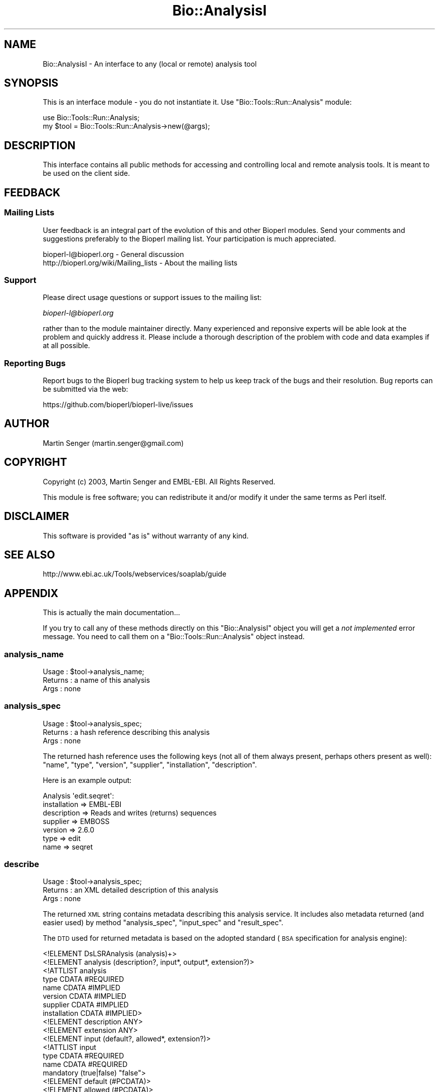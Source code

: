 .\" Automatically generated by Pod::Man 2.27 (Pod::Simple 3.28)
.\"
.\" Standard preamble:
.\" ========================================================================
.de Sp \" Vertical space (when we can't use .PP)
.if t .sp .5v
.if n .sp
..
.de Vb \" Begin verbatim text
.ft CW
.nf
.ne \\$1
..
.de Ve \" End verbatim text
.ft R
.fi
..
.\" Set up some character translations and predefined strings.  \*(-- will
.\" give an unbreakable dash, \*(PI will give pi, \*(L" will give a left
.\" double quote, and \*(R" will give a right double quote.  \*(C+ will
.\" give a nicer C++.  Capital omega is used to do unbreakable dashes and
.\" therefore won't be available.  \*(C` and \*(C' expand to `' in nroff,
.\" nothing in troff, for use with C<>.
.tr \(*W-
.ds C+ C\v'-.1v'\h'-1p'\s-2+\h'-1p'+\s0\v'.1v'\h'-1p'
.ie n \{\
.    ds -- \(*W-
.    ds PI pi
.    if (\n(.H=4u)&(1m=24u) .ds -- \(*W\h'-12u'\(*W\h'-12u'-\" diablo 10 pitch
.    if (\n(.H=4u)&(1m=20u) .ds -- \(*W\h'-12u'\(*W\h'-8u'-\"  diablo 12 pitch
.    ds L" ""
.    ds R" ""
.    ds C` ""
.    ds C' ""
'br\}
.el\{\
.    ds -- \|\(em\|
.    ds PI \(*p
.    ds L" ``
.    ds R" ''
.    ds C`
.    ds C'
'br\}
.\"
.\" Escape single quotes in literal strings from groff's Unicode transform.
.ie \n(.g .ds Aq \(aq
.el       .ds Aq '
.\"
.\" If the F register is turned on, we'll generate index entries on stderr for
.\" titles (.TH), headers (.SH), subsections (.SS), items (.Ip), and index
.\" entries marked with X<> in POD.  Of course, you'll have to process the
.\" output yourself in some meaningful fashion.
.\"
.\" Avoid warning from groff about undefined register 'F'.
.de IX
..
.nr rF 0
.if \n(.g .if rF .nr rF 1
.if (\n(rF:(\n(.g==0)) \{
.    if \nF \{
.        de IX
.        tm Index:\\$1\t\\n%\t"\\$2"
..
.        if !\nF==2 \{
.            nr % 0
.            nr F 2
.        \}
.    \}
.\}
.rr rF
.\"
.\" Accent mark definitions (@(#)ms.acc 1.5 88/02/08 SMI; from UCB 4.2).
.\" Fear.  Run.  Save yourself.  No user-serviceable parts.
.    \" fudge factors for nroff and troff
.if n \{\
.    ds #H 0
.    ds #V .8m
.    ds #F .3m
.    ds #[ \f1
.    ds #] \fP
.\}
.if t \{\
.    ds #H ((1u-(\\\\n(.fu%2u))*.13m)
.    ds #V .6m
.    ds #F 0
.    ds #[ \&
.    ds #] \&
.\}
.    \" simple accents for nroff and troff
.if n \{\
.    ds ' \&
.    ds ` \&
.    ds ^ \&
.    ds , \&
.    ds ~ ~
.    ds /
.\}
.if t \{\
.    ds ' \\k:\h'-(\\n(.wu*8/10-\*(#H)'\'\h"|\\n:u"
.    ds ` \\k:\h'-(\\n(.wu*8/10-\*(#H)'\`\h'|\\n:u'
.    ds ^ \\k:\h'-(\\n(.wu*10/11-\*(#H)'^\h'|\\n:u'
.    ds , \\k:\h'-(\\n(.wu*8/10)',\h'|\\n:u'
.    ds ~ \\k:\h'-(\\n(.wu-\*(#H-.1m)'~\h'|\\n:u'
.    ds / \\k:\h'-(\\n(.wu*8/10-\*(#H)'\z\(sl\h'|\\n:u'
.\}
.    \" troff and (daisy-wheel) nroff accents
.ds : \\k:\h'-(\\n(.wu*8/10-\*(#H+.1m+\*(#F)'\v'-\*(#V'\z.\h'.2m+\*(#F'.\h'|\\n:u'\v'\*(#V'
.ds 8 \h'\*(#H'\(*b\h'-\*(#H'
.ds o \\k:\h'-(\\n(.wu+\w'\(de'u-\*(#H)/2u'\v'-.3n'\*(#[\z\(de\v'.3n'\h'|\\n:u'\*(#]
.ds d- \h'\*(#H'\(pd\h'-\w'~'u'\v'-.25m'\f2\(hy\fP\v'.25m'\h'-\*(#H'
.ds D- D\\k:\h'-\w'D'u'\v'-.11m'\z\(hy\v'.11m'\h'|\\n:u'
.ds th \*(#[\v'.3m'\s+1I\s-1\v'-.3m'\h'-(\w'I'u*2/3)'\s-1o\s+1\*(#]
.ds Th \*(#[\s+2I\s-2\h'-\w'I'u*3/5'\v'-.3m'o\v'.3m'\*(#]
.ds ae a\h'-(\w'a'u*4/10)'e
.ds Ae A\h'-(\w'A'u*4/10)'E
.    \" corrections for vroff
.if v .ds ~ \\k:\h'-(\\n(.wu*9/10-\*(#H)'\s-2\u~\d\s+2\h'|\\n:u'
.if v .ds ^ \\k:\h'-(\\n(.wu*10/11-\*(#H)'\v'-.4m'^\v'.4m'\h'|\\n:u'
.    \" for low resolution devices (crt and lpr)
.if \n(.H>23 .if \n(.V>19 \
\{\
.    ds : e
.    ds 8 ss
.    ds o a
.    ds d- d\h'-1'\(ga
.    ds D- D\h'-1'\(hy
.    ds th \o'bp'
.    ds Th \o'LP'
.    ds ae ae
.    ds Ae AE
.\}
.rm #[ #] #H #V #F C
.\" ========================================================================
.\"
.IX Title "Bio::AnalysisI 3"
.TH Bio::AnalysisI 3 "2018-08-31" "perl v5.18.2" "User Contributed Perl Documentation"
.\" For nroff, turn off justification.  Always turn off hyphenation; it makes
.\" way too many mistakes in technical documents.
.if n .ad l
.nh
.SH "NAME"
Bio::AnalysisI \- An interface to any (local or remote) analysis tool
.SH "SYNOPSIS"
.IX Header "SYNOPSIS"
This is an interface module \- you do not instantiate it.
Use \f(CW\*(C`Bio::Tools::Run::Analysis\*(C'\fR module:
.PP
.Vb 2
\&  use Bio::Tools::Run::Analysis;
\&  my $tool = Bio::Tools::Run::Analysis\->new(@args);
.Ve
.SH "DESCRIPTION"
.IX Header "DESCRIPTION"
This interface contains all public methods for accessing and
controlling local and remote analysis tools. It is meant to be used on
the client side.
.SH "FEEDBACK"
.IX Header "FEEDBACK"
.SS "Mailing Lists"
.IX Subsection "Mailing Lists"
User feedback is an integral part of the evolution of this and other
Bioperl modules. Send your comments and suggestions preferably to
the Bioperl mailing list.  Your participation is much appreciated.
.PP
.Vb 2
\&  bioperl\-l@bioperl.org                  \- General discussion
\&  http://bioperl.org/wiki/Mailing_lists  \- About the mailing lists
.Ve
.SS "Support"
.IX Subsection "Support"
Please direct usage questions or support issues to the mailing list:
.PP
\&\fIbioperl\-l@bioperl.org\fR
.PP
rather than to the module maintainer directly. Many experienced and
reponsive experts will be able look at the problem and quickly
address it. Please include a thorough description of the problem
with code and data examples if at all possible.
.SS "Reporting Bugs"
.IX Subsection "Reporting Bugs"
Report bugs to the Bioperl bug tracking system to help us keep track
of the bugs and their resolution. Bug reports can be submitted via the
web:
.PP
.Vb 1
\&  https://github.com/bioperl/bioperl\-live/issues
.Ve
.SH "AUTHOR"
.IX Header "AUTHOR"
Martin Senger (martin.senger@gmail.com)
.SH "COPYRIGHT"
.IX Header "COPYRIGHT"
Copyright (c) 2003, Martin Senger and EMBL-EBI.
All Rights Reserved.
.PP
This module is free software; you can redistribute it and/or modify
it under the same terms as Perl itself.
.SH "DISCLAIMER"
.IX Header "DISCLAIMER"
This software is provided \*(L"as is\*(R" without warranty of any kind.
.SH "SEE ALSO"
.IX Header "SEE ALSO"
http://www.ebi.ac.uk/Tools/webservices/soaplab/guide
.SH "APPENDIX"
.IX Header "APPENDIX"
This is actually the main documentation...
.PP
If you try to call any of these methods directly on this
\&\f(CW\*(C`Bio::AnalysisI\*(C'\fR object you will get a \fInot implemented\fR error
message. You need to call them on a \f(CW\*(C`Bio::Tools::Run::Analysis\*(C'\fR object instead.
.SS "analysis_name"
.IX Subsection "analysis_name"
.Vb 3
\& Usage   : $tool\->analysis_name;
\& Returns : a name of this analysis
\& Args    : none
.Ve
.SS "analysis_spec"
.IX Subsection "analysis_spec"
.Vb 3
\& Usage   : $tool\->analysis_spec;
\& Returns : a hash reference describing this analysis
\& Args    : none
.Ve
.PP
The returned hash reference uses the following keys (not all of them always
present, perhaps others present as well): \f(CW\*(C`name\*(C'\fR, \f(CW\*(C`type\*(C'\fR, \f(CW\*(C`version\*(C'\fR,
\&\f(CW\*(C`supplier\*(C'\fR, \f(CW\*(C`installation\*(C'\fR, \f(CW\*(C`description\*(C'\fR.
.PP
Here is an example output:
.PP
.Vb 7
\&  Analysis \*(Aqedit.seqret\*(Aq:
\&        installation => EMBL\-EBI
\&        description => Reads and writes (returns) sequences
\&        supplier => EMBOSS
\&        version => 2.6.0
\&        type => edit
\&        name => seqret
.Ve
.SS "describe"
.IX Subsection "describe"
.Vb 3
\& Usage   : $tool\->analysis_spec;
\& Returns : an XML detailed description of this analysis
\& Args    : none
.Ve
.PP
The returned \s-1XML\s0 string contains metadata describing this analysis
service. It includes also metadata returned (and easier used) by
method \f(CW\*(C`analysis_spec\*(C'\fR, \f(CW\*(C`input_spec\*(C'\fR and \f(CW\*(C`result_spec\*(C'\fR.
.PP
The \s-1DTD\s0 used for returned metadata is based on the adopted standard
(\s-1BSA\s0 specification for analysis engine):
.PP
.Vb 1
\&  <!ELEMENT DsLSRAnalysis (analysis)+>
\&
\&  <!ELEMENT analysis (description?, input*, output*, extension?)>
\&
\&  <!ATTLIST analysis
\&      type          CDATA #REQUIRED
\&      name          CDATA #IMPLIED
\&      version       CDATA #IMPLIED
\&      supplier      CDATA #IMPLIED
\&      installation  CDATA #IMPLIED>
\&
\&  <!ELEMENT description ANY>
\&  <!ELEMENT extension ANY>
\&
\&  <!ELEMENT input (default?, allowed*, extension?)>
\&
\&  <!ATTLIST input
\&      type          CDATA #REQUIRED
\&      name          CDATA #REQUIRED
\&      mandatory     (true|false) "false">
\&
\&  <!ELEMENT default (#PCDATA)>
\&  <!ELEMENT allowed (#PCDATA)>
\&
\&  <!ELEMENT output (extension?)>
\&
\&  <!ATTLIST output
\&      type          CDATA #REQUIRED
\&      name          CDATA #REQUIRED>
.Ve
.PP
But the \s-1DTD\s0 may be extended by provider-specific metadata. For
example, the \s-1EBI\s0 experimental SOAP-based service on top of \s-1EMBOSS\s0 uses
\&\s-1DTD\s0 explained at \f(CW\*(C`http://www.ebi.ac.uk/~senger/applab\*(C'\fR.
.SS "input_spec"
.IX Subsection "input_spec"
.Vb 3
\& Usage   : $tool\->input_spec;
\& Returns : an array reference with hashes as elements
\& Args    : none
.Ve
.PP
The analysis input data are named, and can be also associated with a
default value, with allowed values and with few other attributes. The
names are important for feeding the service with the input data (the
inputs are given to methods \f(CW\*(C`create_job\*(C'\fR, \f(CW\*(C`Bio::AnalysisI|run\*(C'\fR, and/or
\&\f(CW\*(C`Bio::AnalysisI|wait_for\*(C'\fR as name/value pairs).
.PP
Here is a (slightly shortened) example of an input specification:
.PP
.Vb 10
\& $input_spec = [
\&          {
\&            \*(Aqmandatory\*(Aq => \*(Aqfalse\*(Aq,
\&            \*(Aqtype\*(Aq => \*(AqString\*(Aq,
\&            \*(Aqname\*(Aq => \*(Aqsequence_usa\*(Aq
\&          },
\&          {
\&            \*(Aqmandatory\*(Aq => \*(Aqfalse\*(Aq,
\&            \*(Aqtype\*(Aq => \*(AqString\*(Aq,
\&            \*(Aqname\*(Aq => \*(Aqsequence_direct_data\*(Aq
\&          },
\&          {
\&            \*(Aqmandatory\*(Aq => \*(Aqfalse\*(Aq,
\&            \*(Aqallowed_values\*(Aq => [
\&                                  \*(Aqgcg\*(Aq,
\&                                  \*(Aqgcg8\*(Aq,
\&                                  ...
\&                                  \*(Aqraw\*(Aq
\&                                ],
\&            \*(Aqtype\*(Aq => \*(AqString\*(Aq,
\&            \*(Aqname\*(Aq => \*(Aqsformat\*(Aq
\&          },
\&          {
\&            \*(Aqmandatory\*(Aq => \*(Aqfalse\*(Aq,
\&            \*(Aqtype\*(Aq => \*(AqString\*(Aq,
\&            \*(Aqname\*(Aq => \*(Aqsbegin\*(Aq
\&          },
\&          {
\&            \*(Aqmandatory\*(Aq => \*(Aqfalse\*(Aq,
\&            \*(Aqtype\*(Aq => \*(AqString\*(Aq,
\&            \*(Aqname\*(Aq => \*(Aqsend\*(Aq
\&          },
\&          {
\&            \*(Aqmandatory\*(Aq => \*(Aqfalse\*(Aq,
\&            \*(Aqtype\*(Aq => \*(AqString\*(Aq,
\&            \*(Aqname\*(Aq => \*(Aqsprotein\*(Aq
\&          },
\&          {
\&            \*(Aqmandatory\*(Aq => \*(Aqfalse\*(Aq,
\&            \*(Aqtype\*(Aq => \*(AqString\*(Aq,
\&            \*(Aqname\*(Aq => \*(Aqsnucleotide\*(Aq
\&          },
\&          {
\&            \*(Aqmandatory\*(Aq => \*(Aqfalse\*(Aq,
\&            \*(Aqtype\*(Aq => \*(AqString\*(Aq,
\&            \*(Aqname\*(Aq => \*(Aqsreverse\*(Aq
\&          },
\&          {
\&            \*(Aqmandatory\*(Aq => \*(Aqfalse\*(Aq,
\&            \*(Aqtype\*(Aq => \*(AqString\*(Aq,
\&            \*(Aqname\*(Aq => \*(Aqslower\*(Aq
\&          },
\&          {
\&            \*(Aqmandatory\*(Aq => \*(Aqfalse\*(Aq,
\&            \*(Aqtype\*(Aq => \*(AqString\*(Aq,
\&            \*(Aqname\*(Aq => \*(Aqsupper\*(Aq
\&          },
\&          {
\&            \*(Aqmandatory\*(Aq => \*(Aqfalse\*(Aq,
\&            \*(Aqdefault\*(Aq => \*(Aqfalse\*(Aq,
\&            \*(Aqtype\*(Aq => \*(AqString\*(Aq,
\&            \*(Aqname\*(Aq => \*(Aqfirstonly\*(Aq
\&          },
\&          {
\&            \*(Aqmandatory\*(Aq => \*(Aqfalse\*(Aq,
\&            \*(Aqdefault\*(Aq => \*(Aqfasta\*(Aq,
\&            \*(Aqallowed_values\*(Aq => [
\&                                  \*(Aqgcg\*(Aq,
\&                                  \*(Aqgcg8\*(Aq,
\&                                  \*(Aqembl\*(Aq,
\&                                  ...
\&                                  \*(Aqraw\*(Aq
\&                                ],
\&            \*(Aqtype\*(Aq => \*(AqString\*(Aq,
\&            \*(Aqname\*(Aq => \*(Aqosformat\*(Aq
\&          }
\&        ];
.Ve
.SS "result_spec"
.IX Subsection "result_spec"
.Vb 4
\& Usage   : $tool\->result_spec;
\& Returns : a hash reference with result names as keys
\&           and result types as values
\& Args    : none
.Ve
.PP
The analysis results are named and can be retrieved using their names
by methods \f(CW\*(C`results\*(C'\fR and \f(CW\*(C`result\*(C'\fR.
.PP
Here is an example of the result specification (again for the service
\&\fIedit.seqret\fR):
.PP
.Vb 5
\&  $result_spec = {
\&          \*(Aqoutseq\*(Aq => \*(AqString\*(Aq,
\&          \*(Aqreport\*(Aq => \*(AqString\*(Aq,
\&          \*(Aqdetailed_status\*(Aq => \*(AqString\*(Aq
\&        };
.Ve
.SS "create_job"
.IX Subsection "create_job"
.Vb 4
\& Usage   : $tool\->create_job ( {\*(Aqsequence\*(Aq=>\*(Aqtatat\*(Aq} )
\& Returns : Bio::Tools::Run::Analysis::Job
\& Args    : data and parameters for this execution
\&           (in various formats)
.Ve
.PP
Create an object representing a single execution of this analysis
tool.
.PP
Call this method if you wish to \*(L"stage the scene\*(R" \- to create a job
with all input data but without actually running it. This method is
called automatically from other methods (\f(CW\*(C`Bio::AnalysisI|run\*(C'\fR and
\&\f(CW\*(C`Bio::AnalysisI|wait_for\*(C'\fR) so usually you do not need to call it directly.
.PP
The input data and prameters for this execution can be specified in
various ways:
.IP "array reference" 4
.IX Item "array reference"
The array has scalar elements of the form
.Sp
.Vb 1
\&   name = [[@]value]
.Ve
.Sp
where \f(CW\*(C`name\*(C'\fR is the name of an input data or input parameter (see
method \f(CW\*(C`input_spec\*(C'\fR for finding what names are recognized by this
analysis) and \f(CW\*(C`value\*(C'\fR is a value for this data/parameter. If \f(CW\*(C`value\*(C'\fR
is missing a 1 is assumed (which is convenient for the boolean
options). If \f(CW\*(C`value\*(C'\fR starts with \f(CW\*(C`@\*(C'\fR it is treated as a local
filename, and its contents is used as the data/parameter value.
.IP "hash reference" 4
.IX Item "hash reference"
The same as with the array reference but now there is no need to use
an equal sign. The hash keys are input names and hash values their
data. The values can again start with a \f(CW\*(C`@\*(C'\fR sign indicating a local
filename.
.IP "scalar" 4
.IX Item "scalar"
In this case, the parameter represents a job \s-1ID\s0 obtained in some
previous invocation \- such job already exists on the server side, and
we are just re-creating it here using the same job \s-1ID.\s0
.Sp
\&\fI\s-1TBD:\s0 here we should allow the same by using a reference to the
Bio::Tools::Run::Analysis::Job object.\fR
.IP "undef" 4
.IX Item "undef"
Finally, if the parameter is undefined, ask server to create an empty
job. The input data may be added later using \f(CW\*(C`set_data...\*(C'\fR
method(s) \- see scripts/papplmaker.PLS for details.
.SS "run"
.IX Subsection "run"
.Vb 4
\& Usage   : $tool\->run ( [\*(Aqsequence=@my.seq\*(Aq, \*(Aqosformat=embl\*(Aq] )
\& Returns : Bio::Tools::Run::Analysis::Job,
\&           representing started job (an execution)
\& Args    : the same as for create_job
.Ve
.PP
Create a job and start it, but do not wait for its completion.
.SS "wait_for"
.IX Subsection "wait_for"
.Vb 4
\& Usage   : $tool\->wait_for ( { \*(Aqsequence\*(Aq => \*(Aq@my,file\*(Aq } )
\& Returns : Bio::Tools::Run::Analysis::Job,
\&           representing finished job
\& Args    : the same as for create_job
.Ve
.PP
Create a job, start it and wait for its completion.
.PP
Note that this is a blocking method. It returns only after the
executed job finishes, either normally or by an error.
.PP
Usually, after this call, you ask for results of the finished job:
.PP
.Vb 1
\&    $analysis\->wait_for (...)\->results;
.Ve
.SH "Module Bio::AnalysisI::JobI"
.IX Header "Module Bio::AnalysisI::JobI"
An interface to the public methods provided by \f(CW\*(C`Bio::Tools::Run::Analysis::Job\*(C'\fR
objects.
.PP
The \f(CW\*(C`Bio::Tools::Run::Analysis::Job\*(C'\fR objects represent a created,
running, or finished execution of an analysis tool.
.PP
The factory for these objects is module \f(CW\*(C`Bio::Tools::Run::Analysis\*(C'\fR
where the following methods return an
\&\f(CW\*(C`Bio::Tools::Run::Analysis::Job\*(C'\fR object:
.PP
.Vb 3
\&    create_job   (returning a prepared job)
\&    run          (returning a running job)
\&    wait_for     (returning a finished job)
.Ve
.SS "id"
.IX Subsection "id"
.Vb 3
\& Usage   : $job\->id;
\& Returns : this job ID
\& Args    : none
.Ve
.PP
Each job (an execution) is identifiable by this unique \s-1ID\s0 which can be
used later to re-create the same job (in other words: to re-connect to
the same job). It is useful in cases when a job takes long time to
finish and your client program does not want to wait for it within the
same session.
.SS "Bio::AnalysisI::JobI::run"
.IX Subsection "Bio::AnalysisI::JobI::run"
.Vb 3
\& Usage   : $job\->run
\& Returns : itself
\& Args    : none
.Ve
.PP
It starts previously created job.  The job already must have all input
data filled-in. This differs from the method of the same name of the
\&\f(CW\*(C`Bio::Tools::Run::Analysis\*(C'\fR object where the \f(CW\*(C`Bio::AnalysisI::JobI::run\*(C'\fR method
creates also a new job allowing to set input data.
.SS "Bio::AnalysisI::JobI::wait_for"
.IX Subsection "Bio::AnalysisI::JobI::wait_for"
.Vb 3
\& Usage   : $job\->wait_for
\& Returns : itself
\& Args    : none
.Ve
.PP
It waits until a previously started execution of this job finishes.
.SS "terminate"
.IX Subsection "terminate"
.Vb 3
\& Usage   : $job\->terminate
\& Returns : itself
\& Args    : none
.Ve
.PP
Stop the currently running job (represented by this object). This is a
definitive stop, there is no way to resume it later.
.SS "last_event"
.IX Subsection "last_event"
.Vb 3
\& Usage   : $job\->last_event
\& Returns : an XML string
\& Args    : none
.Ve
.PP
It returns a short \s-1XML\s0 document showing what happened last with this
job. This is the used \s-1DTD:\s0
.PP
.Vb 2
\&   <!\-\- place for extensions \-\->
\&   <!ENTITY % event_body_template "(state_changed | heartbeat_progress | percent_progress | time_progress | step_progress)">
\&
\&   <!ELEMENT analysis_event (message?, (%event_body_template;)?)>
\&
\&   <!ATTLIST analysis_event
\&       timestamp  CDATA #IMPLIED>
\&
\&   <!ELEMENT message (#PCDATA)>
\&
\&   <!ELEMENT state_changed EMPTY>
\&   <!ENTITY % analysis_state "created | running | completed | terminated_by_request | terminated_by_error">
\&   <!ATTLIST state_changed
\&       previous_state  (%analysis_state;) "created"
\&       new_state       (%analysis_state;) "created">
\&
\&   <!ELEMENT heartbeat_progress EMPTY>
\&
\&   <!ELEMENT percent_progress EMPTY>
\&   <!ATTLIST percent_progress
\&       percentage CDATA #REQUIRED>
\&
\&   <!ELEMENT time_progress EMPTY>
\&   <!ATTLIST time_progress
\&       remaining CDATA #REQUIRED>
\&
\&   <!ELEMENT step_progress EMPTY>
\&   <!ATTLIST step_progress
\&       total_steps      CDATA #IMPLIED
\&       steps_completed CDATA #REQUIRED>
.Ve
.PP
Here is an example what is returned after a job was created and
started, but before it finishes (note that the example uses an
analysis 'showdb' which does not need any input data):
.PP
.Vb 4
\&   use Bio::Tools::Run::Analysis;
\&   print new Bio::Tools::Run::Analysis (\-name => \*(Aqdisplay.showdb\*(Aq)
\&             \->run
\&             \->last_event;
.Ve
.PP
It prints:
.PP
.Vb 5
\&   <?xml version = "1.0"?>
\&   <analysis_event>
\&     <message>Mar 3, 2003 5:14:46 PM (Europe/London)</message>
\&     <state_changed previous_state="created" new_state="running"/>
\&   </analysis_event>
.Ve
.PP
The same example but now after it finishes:
.PP
.Vb 4
\&   use Bio::Tools::Run::Analysis;
\&   print new Bio::Tools::Run::Analysis (\-name => \*(Aqdisplay.showdb\*(Aq)
\&             \->wait_for
\&             \->last_event;
\&
\&   <?xml version = "1.0"?>
\&   <analysis_event>
\&     <message>Mar 3, 2003 5:17:14 PM (Europe/London)</message>
\&     <state_changed previous_state="running" new_state="completed"/>
\&   </analysis_event>
.Ve
.SS "status"
.IX Subsection "status"
.Vb 3
\& Usage   : $job\->status
\& Returns : string describing the job status
\& Args    : none
.Ve
.PP
It returns one of the following strings (and perhaps more if a server
implementation extended possible job states):
.PP
.Vb 5
\&   CREATED
\&   RUNNING
\&   COMPLETED
\&   TERMINATED_BY_REQUEST
\&   TERMINATED_BY_ERROR
.Ve
.SS "created"
.IX Subsection "created"
.Vb 3
\& Usage   : $job\->created (1)
\& Returns : time when this job was created
\& Args    : optional
.Ve
.PP
Without any argument it returns a time of creation of this job in
seconds, counting from the beginning of the \s-1UNIX\s0 epoch
(1.1.1970). With a true argument it returns a formatted time, using
rules described in \f(CW\*(C`Bio::Tools::Run::Analysis::Utils::format_time\*(C'\fR.
.SS "started"
.IX Subsection "started"
.Vb 3
\& Usage   : $job\->started (1)
\& Returns : time when this job was started
\& Args    : optional
.Ve
.PP
See \f(CW\*(C`created\*(C'\fR.
.SS "ended"
.IX Subsection "ended"
.Vb 3
\& Usage   : $job\->ended (1)
\& Returns : time when this job was terminated
\& Args    : optional
.Ve
.PP
See \f(CW\*(C`created\*(C'\fR.
.SS "elapsed"
.IX Subsection "elapsed"
.Vb 4
\& Usage   : $job\->elapsed
\& Returns : elapsed time of the execution of the given job
\&           (in milliseconds), or 0 of job was not yet started
\& Args    : none
.Ve
.PP
Note that some server implementations cannot count in millisecond \- so
the returned time may be rounded to seconds.
.SS "times"
.IX Subsection "times"
.Vb 3
\& Usage   : $job\->times (\*(Aqformatted\*(Aq)
\& Returns : a hash reference with all time characteristics
\& Args    : optional
.Ve
.PP
It is a convenient method returning a hash reference with the following
keys:
.PP
.Vb 4
\&   created
\&   started
\&   ended
\&   elapsed
.Ve
.PP
See \f(CW\*(C`create\*(C'\fR for remarks on time formatting.
.PP
An example \- both for unformatted and formatted times:
.PP
.Vb 10
\&   use Data::Dumper;
\&   use Bio::Tools::Run::Analysis;
\&   my $rh = Bio::Tools::Run::Analysis\->new(\-name => \*(Aqnucleic_cpg_islands.cpgplot\*(Aq)
\&             \->wait_for ( { \*(Aqsequence_usa\*(Aq => \*(Aqembl:hsu52852\*(Aq } )
\&             \->times (1);
\&   print Data::Dumper\->Dump ( [$rh], [\*(AqTimes\*(Aq]);
\&   $rh = Bio::Tools::Run::Analysis\->new(\-name => \*(Aqnucleic_cpg_islands.cpgplot\*(Aq)
\&             \->wait_for ( { \*(Aqsequence_usa\*(Aq => \*(Aqembl:AL499624\*(Aq } )
\&             \->times;
\&   print Data::Dumper\->Dump ( [$rh], [\*(AqTimes\*(Aq]);
\&
\&   $Times = {
\&           \*(Aqended\*(Aq   => \*(AqMon Mar  3 17:52:06 2003\*(Aq,
\&           \*(Aqstarted\*(Aq => \*(AqMon Mar  3 17:52:05 2003\*(Aq,
\&           \*(Aqelapsed\*(Aq => \*(Aq1000\*(Aq,
\&           \*(Aqcreated\*(Aq => \*(AqMon Mar  3 17:52:05 2003\*(Aq
\&         };
\&   $Times = {
\&           \*(Aqended\*(Aq   => \*(Aq1046713961\*(Aq,
\&           \*(Aqstarted\*(Aq => \*(Aq1046713926\*(Aq,
\&           \*(Aqelapsed\*(Aq => \*(Aq35000\*(Aq,
\&           \*(Aqcreated\*(Aq => \*(Aq1046713926\*(Aq
\&         };
.Ve
.SS "results"
.IX Subsection "results"
.Vb 3
\& Usage   : $job\->results (...)
\& Returns : one or more results created by this job
\& Args    : various, see belou
.Ve
.PP
This is a complex method trying to make sense for all kinds of
results. Especially it tries to help to put binary results (such as
images) into local files. Generally it deals with fhe following facts:
.IP "\(bu" 4
Each analysis tool may produce more results.
.IP "\(bu" 4
Some results may contain binary data not suitable for printing into a
terminal window.
.IP "\(bu" 4
Some results may be split into variable number of parts (this is
mainly true for the image results that can consist of more *.png
files).
.PP
Note also that results have names to distinguish if there are more of
them. The names can be obtained by method \f(CW\*(C`result_spec\*(C'\fR.
.PP
Here are the rules how the method works:
.PP
.Vb 3
\&    Retrieving NAMED results:
\&    \-\-\-\-\-\-\-\-\-\-\-\-\-\-\-\-\-\-\-\-\-\-\-\-\-
\&     results (\*(Aqname1\*(Aq, ...)   => return results as they are, no storing into files
\&
\&     results ( { \*(Aqname1\*(Aq => \*(Aqfilename\*(Aq, ... } )  => store into \*(Aqfilename\*(Aq, return \*(Aqfilename\*(Aq
\&     results ( \*(Aqname1=filename\*(Aq, ...)            => ditto
\&
\&     results ( { \*(Aqname1\*(Aq => \*(Aq\-\*(Aq, ... } )         => send result to the STDOUT, do not return anything
\&     results ( \*(Aqname1=\-\*(Aq, ...)                   => ditto
\&
\&     results ( { \*(Aqname1\*(Aq => \*(Aq@\*(Aq, ... } )  => store into file whose name is invented by
\&                                             this method, perhaps using RESULT_NAME_TEMPLATE env
\&     results ( \*(Aqname1=@\*(Aq, ...)            => ditto
\&
\&     results ( { \*(Aqname1\*(Aq => \*(Aq?\*(Aq, ... } )  => find of what type is this result and then use
\&                                             {\*(Aqname1\*(Aq=>\*(Aq@\*(Aq for binary files, and a regular
\&                                             return for non\-binary files
\&     results ( \*(Aqname=?\*(Aq, ...)             => ditto
\&
\&    Retrieving ALL results:
\&    \-\-\-\-\-\-\-\-\-\-\-\-\-\-\-\-\-\-\-\-\-\-\-
\&     results()     => return all results as they are, no storing into files
\&
\&     results (\*(Aq@\*(Aq) => return all results, as if each of them given
\&                      as {\*(Aqname\*(Aq => \*(Aq@\*(Aq} (see above)
\&
\&     results (\*(Aq?\*(Aq) => return all results, as if each of them given
\&                      as {\*(Aqname\*(Aq => \*(Aq?\*(Aq} (see above)
\&
\&    Misc:
\&    \-\-\-\-\-
\&     * any result can be returned as a scalar value, or as an array reference
\&       (the latter is used for results consisting of more parts, such images);
\&       this applies regardless whether the returned result is the result itself
\&       or a filename created for the result
\&
\&     * look in the documentation of the C<panalysis[.PLS]> script for examples
\&       (especially how to use various templates for inventing file names)
.Ve
.SS "result"
.IX Subsection "result"
.Vb 3
\& Usage   : $job\->result (...)
\& Returns : the first result
\& Args    : see \*(Aqresults\*(Aq
.Ve
.SS "remove"
.IX Subsection "remove"
.Vb 3
\& Usage   : $job\->remove
\& Returns : 1
\& Args    : none
.Ve
.PP
The job object is not actually removed in this time but it is marked
(setting 1 to \f(CW\*(C`_destroy_on_exit\*(C'\fR attribute) as ready for deletion when
the client program ends (including a request to server to forget the job
mirror object on the server side).
